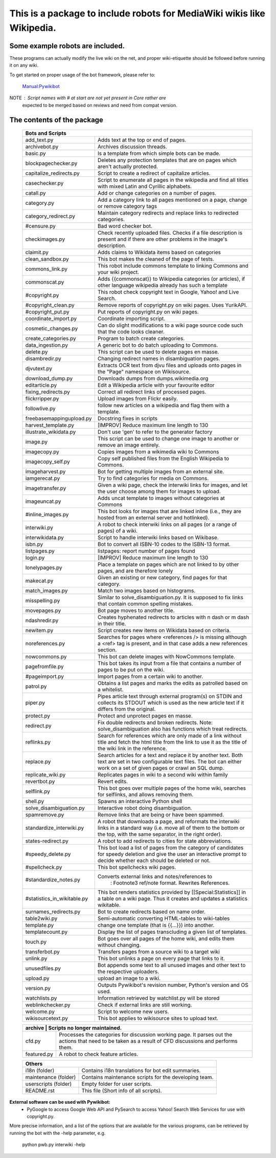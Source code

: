 ===========================================================================
**This is a package to include robots for MediaWiki wikis like Wikipedia.**
===========================================================================

Some example robots are included.
---------------------------------

These programs can actually modify the live wiki on the net, and proper
wiki-etiquette should be followed before running it on any wiki.

To get started on proper usage of the bot framework, please refer to:

    `Manual:Pywikibot <https://www.mediawiki.org/wiki/Manual:Pywikibot>`_

NOTE : Script names with # at start are not yet present in Core rather are
       expected to be merged based on reviews and need from compat version.

The contents of the package
---------------------------

    +----------------------------------------------------------------------------------+
    | Bots and Scripts                                                                 |
    +========================+=========================================================+
    | add_text.py            | Adds text at the top or end of pages.                   |
    +------------------------+---------------------------------------------------------+
    | archivebot.py          | Archives discussion threads.                            |
    +------------------------+---------------------------------------------------------+
    | basic.py               | Is a template from which simple bots can be made.       |
    +------------------------+---------------------------------------------------------+
    | blockpagechecker.py    | Deletes any protection templates that are on pages      |
    |                        | which aren't actually protected.                        |
    +------------------------+---------------------------------------------------------+
    | capitalize_redirects.py| Script to create a redirect of capitalize articles.     |
    +------------------------+---------------------------------------------------------+
    | casechecker.py         | Script to enumerate all pages in the wikipedia and      |
    |                        | find all titles with mixed Latin and Cyrillic           |
    |                        | alphabets.                                              |
    +------------------------+---------------------------------------------------------+
    | catall.py              | Add or change categories on a number of pages.          |
    +------------------------+---------------------------------------------------------+
    | category.py            | Add a category link to all pages mentioned on a page,   |
    |                        | change or remove category tags                          |
    +------------------------+---------------------------------------------------------+
    | category_redirect.py   | Maintain category redirects and replace links to        |
    |                        | redirected categories.                                  |
    +------------------------+---------------------------------------------------------+
    | #censure.py            | Bad word checker bot.                                   |
    +------------------------+---------------------------------------------------------+
    | checkimages.py         | Check recently uploaded files. Checks if a file         |
    |                        | description is present and if there are other problems  |
    |                        | in the image's description.                             |
    +------------------------+---------------------------------------------------------+
    | claimit.py             | Adds claims to Wikidata items based on categories       |
    +------------------------+---------------------------------------------------------+
    | clean_sandbox.py       | This bot makes the cleaned of the page of tests.        |
    +------------------------+---------------------------------------------------------+
    | commons_link.py        | This robot include commons template to linking Commons  |
    |                        | and your wiki project.                                  |
    +------------------------+---------------------------------------------------------+
    | commonscat.py          | Adds {{commonscat}} to Wikipedia categories (or         |
    |                        | articles), if other language wikipedia already has such |
    |                        | a template                                              |
    +------------------------+---------------------------------------------------------+
    | #copyright.py          | This robot check copyright text in Google, Yahoo! and   |
    |                        | Live Search.                                            |
    +------------------------+---------------------------------------------------------+
    | #copyright_clean.py    | Remove reports of copyright.py on wiki pages.           |
    |                        | Uses YurikAPI.                                          |
    +------------------------+---------------------------------------------------------+
    | #copyright_put.py      | Put reports of copyright.py on wiki pages.              |
    +------------------------+---------------------------------------------------------+
    | coordinate_import.py   | Coordinate importing script.                            |
    +------------------------+---------------------------------------------------------+
    | cosmetic_changes.py    | Can do slight modifications to a wiki page source code  |
    |                        | such that the code looks cleaner.                       |
    +------------------------+---------------------------------------------------------+
    | create_categories.py   | Program to batch create categories.                     |
    +------------------------+---------------------------------------------------------+
    | data_ingestion.py      | A generic bot to do batch uploading to Commons.         |
    +------------------------+---------------------------------------------------------+
    | delete.py              | This script can be used to delete pages en masse.       |
    +------------------------+---------------------------------------------------------+
    | disambredir.py         | Changing redirect names in disambiguation pages.        |
    +------------------------+---------------------------------------------------------+
    | djvutext.py            | Extracts OCR text from djvu files and uploads onto      |
    |                        | pages in the "Page" namespace on Wikisource.            |
    +------------------------+---------------------------------------------------------+
    | download_dump.py       | Downloads dumps from dumps.wikimedia.org                |
    +------------------------+---------------------------------------------------------+
    | editarticle.py         | Edit a Wikipedia article with your favourite editor     |
    +------------------------+---------------------------------------------------------+
    | fixing_redirects.py    | Correct all redirect links of processed pages.          |
    +------------------------+---------------------------------------------------------+
    | flickrripper.py        | Upload images from Flickr easily.                       |
    +------------------------+---------------------------------------------------------+
    | followlive.py          | follow new articles on a wikipedia and flag them        |
    |                        | with a template.                                        |
    +------------------------++--------------------------------------------------------+
    | freebasemappingupload.py| Docstring fixes in scripts                             |
    +------------------------++--------------------------------------------------------+
    | harvest_template.py    | [IMPROV] Reduce maximum line length to 130              |
    +------------------------+---------------------------------------------------------+
    | illustrate_wikidata.py | Don't use 'gen' to refer to the generator factory       |
    +------------------------+---------------------------------------------------------+
    | image.py               | This script can be used to change one image to another  |
    |                        | or remove an image entirely.                            |
    +------------------------+---------------------------------------------------------+
    | imagecopy.py           | Copies images from a wikimedia wiki to Commons          |
    +------------------------+---------------------------------------------------------+
    | imagecopy_self.py      | Copy self published files from the English Wikipedia to |
    |                        | Commons.                                                |
    +------------------------+---------------------------------------------------------+
    | imageharvest.py        | Bot for getting multiple images from an external site.  |
    +------------------------+---------------------------------------------------------+
    | iamgerecat.py          | Try to find categories for media on Commons.            |
    +------------------------+---------------------------------------------------------+
    | imagetransfer.py       | Given a wiki page, check the interwiki links for        |
    |                        | images, and let the user choose among them for          |
    |                        | images to upload.                                       |
    +------------------------+---------------------------------------------------------+
    | imageuncat.py          | Adds uncat template to images without categories at     |
    |                        | Commons                                                 |
    +------------------------+---------------------------------------------------------+
    | #inline_images.py      | This bot looks for images that are linked inline        |
    |                        | (i.e., they are hosted from an external server and      |
    |                        | hotlinked).                                             |
    +------------------------+---------------------------------------------------------+
    | interwiki.py           | A robot to check interwiki links on all pages (or       |
    |                        | a range of pages) of a wiki.                            |
    +------------------------+---------------------------------------------------------+
    | interwikidata.py       | Script to handle interwiki links based on Wikibase.     |
    +------------------------+---------------------------------------------------------+
    | isbn.py                | Bot to convert all ISBN-10 codes to the ISBN-13         |
    |                        | format.                                                 |
    +------------------------+---------------------------------------------------------+
    | listpages.py           | listpages: report number of pages found                 |
    +------------------------+---------------------------------------------------------+
    | login.py               | [IMPROV] Reduce maximum line length to 130              |
    +------------------------+---------------------------------------------------------+
    | lonelypages.py         | Place a template on pages which are not linked to by    |
    |                        | other pages, and are therefore lonely                   |
    +------------------------+---------------------------------------------------------+
    | makecat.py             | Given an existing or new category, find pages for that  |
    |                        | category.                                               |
    +------------------------+---------------------------------------------------------+
    | match_images.py        | Match two images based on histograms.                   |
    +------------------------+---------------------------------------------------------+
    | misspelling.py         | Similar to solve_disambiguation.py. It is supposed to   |
    |                        | fix links that contain common spelling mistakes.        |
    +------------------------+---------------------------------------------------------+
    | movepages.py           | Bot page moves to another title.                        |
    +------------------------+---------------------------------------------------------+
    | ndashredir.py          | Creates hyphenated redirects to articles with n dash    |
    |                        | or m dash in their title.                               |
    +------------------------+---------------------------------------------------------+
    | newitem.py             | Script creates new items on Wikidata based on criteria. |
    +------------------------+---------------------------------------------------------+
    | noreferences.py        | Searches for pages where <references /> is missing      |
    |                        | although a <ref> tag is present, and in that case adds  |
    |                        | a new references section.                               |
    +------------------------+---------------------------------------------------------+
    | nowcommons.py          | This bot can delete images with NowCommons template.    |
    +------------------------+---------------------------------------------------------+
    | pagefromfile.py        | This bot takes its input from a file that contains a    |
    |                        | number of pages to be put on the wiki.                  |
    +------------------------+---------------------------------------------------------+
    | #pageimport.py         | Import pages from a certain wiki to another.            |
    +------------------------+---------------------------------------------------------+
    | patrol.py              | Obtains a list pages and marks the edits as patrolled   |
    |                        | based on a whitelist.                                   |
    +------------------------+---------------------------------------------------------+
    | piper.py               | Pipes article text through external program(s) on       |
    |                        | STDIN and collects its STDOUT which is used as the      |
    |                        | new article text if it differs from the original.       |
    +------------------------+---------------------------------------------------------+
    | protect.py             | Protect and unprotect pages en masse.                   |
    +------------------------+---------------------------------------------------------+
    | redirect.py            | Fix double redirects and broken redirects. Note:        |
    |                        | solve_disambiguation also has functions which treat     |
    |                        | redirects.                                              |
    +------------------------+---------------------------------------------------------+
    | reflinks.py            | Search for references which are only made of a link     |
    |                        | without title and fetch the html title from the link to |
    |                        | use it as the title of the wiki link in the reference.  |
    +------------------------+---------------------------------------------------------+
    | replace.py             | Search articles for a text and replace it by another    |
    |                        | text. Both text are set in two configurable             |
    |                        | text files. The bot can either work on a set of given   |
    |                        | pages or crawl an SQL dump.                             |
    +------------------------+---------------------------------------------------------+
    | replicate_wiki.py      | Replicates pages in wiki to a second wiki within  family|
    +------------------------+---------------------------------------------------------+
    | revertbot.py           | Revert edits.                                           |
    +------------------------+---------------------------------------------------------+
    | selflink.py            | This bot goes over multiple pages of the home wiki,     |
    |                        | searches for selflinks, and allows removing them.       |
    +------------------------+---------------------------------------------------------+
    | shell.py               | Spawns an interactive Python shell                      |
    +------------------------+---------------------------------------------------------+
    | solve_disambiguation.py| Interactive robot doing disambiguation.                 |
    +------------------------+---------------------------------------------------------+
    | spamremove.py          | Remove links that are being or have been spammed.       |
    +------------------------+--+------------------------------------------------------+
    | standardize_interwiki.py  | A robot that downloads a page, and reformats the     |
    |                           | interwiki links in a standard way (i.e. move all     |
    |                           | of them to the bottom or the top, with the same      |
    |                           | separator, in the right order).                      |
    +------------------------+--+------------------------------------------------------+
    | states-redirect.py     | A robot to add redirects to cities for state            |
    |                        | abbreviations.                                          |
    +------------------------+---------------------------------------------------------+
    | #speedy_delete.py      | This bot load a list of pages from the category of      |
    |                        | candidates for speedy deletion and give the             |
    |                        | user an interactive prompt to decide whether            |
    |                        | each should be deleted or not.                          |
    +------------------------+---------------------------------------------------------+
    | #spellcheck.py         | This bot spellchecks wiki pages.                        |
    +------------------------+---+-----------------------------------------------------+
    | #standardize_notes.py      | Converts external links and notes/references to     |
    |                            |  : Footnote3 ref/note format.  Rewrites References. |
    +----------------------------+-----------------------------------------------------+
    | #statistics_in_wikitable.py| This bot renders statistics provided by             |
    |                            | [[Special:Statistics]] in a table on a wiki page.   |
    |                            | Thus it creates and updates a statistics wikitable. |
    +------------------------+---+-----------------------------------------------------+
    | surnames_redirects.py  | Bot to create redirects based on name order.            |
    +------------------------+---------------------------------------------------------+
    | table2wiki.py          | Semi-automatic converting HTML-tables to wiki-tables    |
    +------------------------+---------------------------------------------------------+
    | template.py            | change one template (that is {{...}}) into another.     |
    +------------------------+---------------------------------------------------------+
    | templatecount.py       | Display the list of pages transcluding a given list     |
    |                        | of templates.                                           |
    +------------------------+---------------------------------------------------------+
    | touch.py               | Bot goes over all pages of the home wiki, and edits     |
    |                        | them without changing.                                  |
    +------------------------+---------------------------------------------------------+
    | transferbot.py         | Transfers pages from a source wiki to a target wiki     |
    +------------------------+---------------------------------------------------------+
    | unlink.py              | This bot unlinks a page on every page that links to it. |
    +------------------------+---------------------------------------------------------+
    | unusedfiles.py         | Bot appends some text to all unused images and other    |
    |                        | text to the respective uploaders.                       |
    +------------------------+---------------------------------------------------------+
    | upload.py              | upload an image to a wiki.                              |
    +------------------------+---------------------------------------------------------+
    | version.py             | Outputs Pywikibot's revision number, Python's version   |
    |                        | and OS used.                                            |
    +------------------------+---------------------------------------------------------+
    | watchlists.py          | Information retrieved by watchlist.py will be stored    |
    +------------------------+---------------------------------------------------------+
    | weblinkchecker.py      | Check if external links are still working.              |
    +------------------------+---------------------------------------------------------+
    | welcome.py             | Script to welcome new users.                            |
    +------------------------+---------------------------------------------------------+
    | wikisourcetext.py      | This bot applies to wikisource sites to upload text.    |
    +------------------------+---------------------------------------------------------+


    +----------------------------------------------------------------------------------+
    | archive                | Scripts no longer maintained.                           |
    +========================+=========================================================+
    | cfd.py                 | Processes the categories for discussion working page.   |
    |                        | It parses out the actions that need to be taken as a    |
    |                        | result of CFD discussions and performs them.            |
    +------------------------+---------------------------------------------------------+
    | featured.py            | A robot to check feature articles.                      |
    +------------------------+---------------------------------------------------------+


    +----------------------------------------------------------------------------------+
    | Others                                                                           |
    +========================+=========================================================+
    | i18n (folder)          | Contains i18n translations for bot edit summaries.      |
    +------------------------+---------------------------------------------------------+
    | maintenance (folder)   | Contains maintenance scripts for the developing team.   |
    +------------------------+---------------------------------------------------------+
    | userscripts (folder)   | Empty folder for user scripts.                          |
    +------------------------+---------------------------------------------------------+
    | README.rst             | This file (Short info of all scripts).                  |
    +------------------------+---------------------------------------------------------+

**External software can be used with Pywikibot:**
  * PyGoogle to access Google Web API and PySearch to access Yahoo! Search
    Web Services for use with copyright.py.


More precise information, and a list of the options that are available for
the various programs, can be retrieved by running the bot with the -help
parameter, e.g.

    python pwb.py interwiki -help
